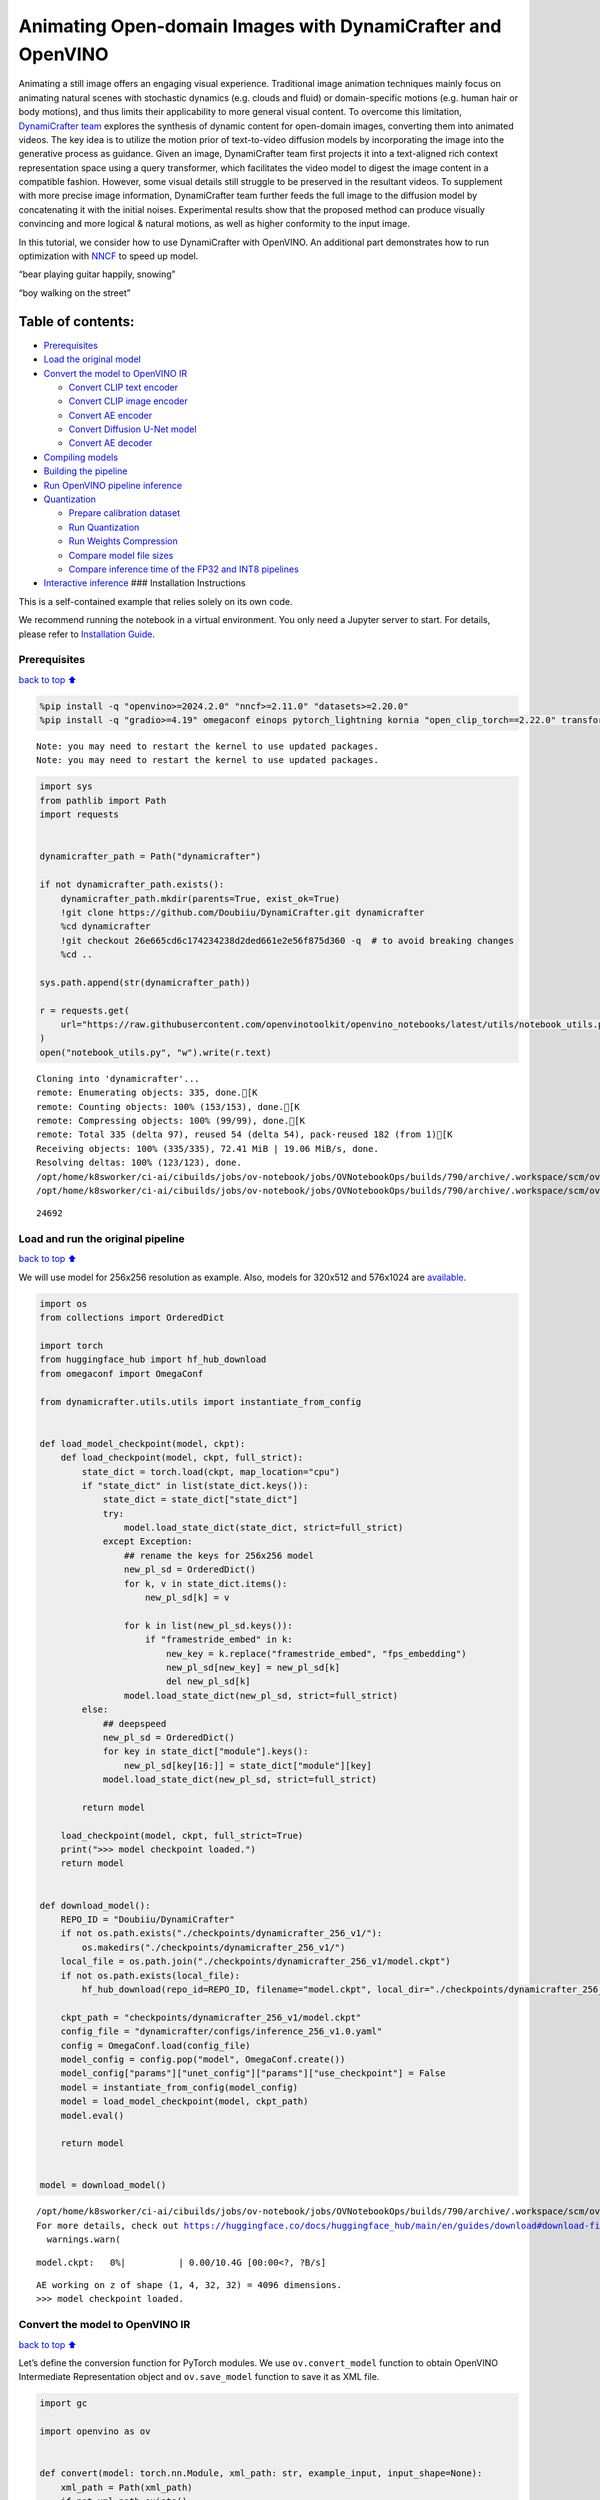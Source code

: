 Animating Open-domain Images with DynamiCrafter and OpenVINO
============================================================

Animating a still image offers an engaging visual experience.
Traditional image animation techniques mainly focus on animating natural
scenes with stochastic dynamics (e.g. clouds and fluid) or
domain-specific motions (e.g. human hair or body motions), and thus
limits their applicability to more general visual content. To overcome
this limitation, `DynamiCrafter
team <https://doubiiu.github.io/projects/DynamiCrafter/>`__ explores the
synthesis of dynamic content for open-domain images, converting them
into animated videos. The key idea is to utilize the motion prior of
text-to-video diffusion models by incorporating the image into the
generative process as guidance. Given an image, DynamiCrafter team first
projects it into a text-aligned rich context representation space using
a query transformer, which facilitates the video model to digest the
image content in a compatible fashion. However, some visual details
still struggle to be preserved in the resultant videos. To supplement
with more precise image information, DynamiCrafter team further feeds
the full image to the diffusion model by concatenating it with the
initial noises. Experimental results show that the proposed method can
produce visually convincing and more logical & natural motions, as well
as higher conformity to the input image.

In this tutorial, we consider how to use DynamiCrafter with OpenVINO. An
additional part demonstrates how to run optimization with
`NNCF <https://github.com/openvinotoolkit/nncf/>`__ to speed up model.

.. raw:: html

   <table class="center">

.. raw:: html

   <tr>

.. raw:: html

   <td colspan="2">

“bear playing guitar happily, snowing”

.. raw:: html

   </td>

.. raw:: html

   <td colspan="2">

“boy walking on the street”

.. raw:: html

   </td>

.. raw:: html

   </tr>

.. raw:: html

   <tr>

.. raw:: html

   <td>

.. raw:: html

   </td>

.. raw:: html

   <td>

.. raw:: html

   </td>

.. raw:: html

   <td>

.. raw:: html

   </td>

.. raw:: html

   <td>

.. raw:: html

   </td>

.. raw:: html

   </tr>

.. raw:: html

   </table >

Table of contents:
^^^^^^^^^^^^^^^^^^

-  `Prerequisites <#Prerequisites>`__
-  `Load the original model <#Load-the-original-model>`__
-  `Convert the model to OpenVINO
   IR <#Convert-the-model-to-OpenVINO-IR>`__

   -  `Convert CLIP text encoder <#Convert-CLIP-text-encoder>`__
   -  `Convert CLIP image encoder <#Convert-CLIP-image-encoder>`__
   -  `Convert AE encoder <#Convert-AE-encoder>`__
   -  `Convert Diffusion U-Net model <#Convert-Diffusion-U-Net-model>`__
   -  `Convert AE decoder <#Convert-AE-decoder>`__

-  `Compiling models <#Compiling-models>`__
-  `Building the pipeline <#Building-the-pipeline>`__
-  `Run OpenVINO pipeline
   inference <#Run-OpenVINO-pipeline-inference>`__
-  `Quantization <#Quantization>`__

   -  `Prepare calibration dataset <#Prepare-calibration-dataset>`__
   -  `Run Quantization <#Run-Quantization>`__
   -  `Run Weights Compression <#Run-Weights-Compression>`__
   -  `Compare model file sizes <#Compare-model-file-sizes>`__
   -  `Compare inference time of the FP32 and INT8
      pipelines <#Compare-inference-time-of-the-FP32-and-INT8-pipelines>`__

-  `Interactive inference <#Interactive-inference>`__ ### Installation
   Instructions

This is a self-contained example that relies solely on its own code.

We recommend running the notebook in a virtual environment. You only
need a Jupyter server to start. For details, please refer to
`Installation
Guide <https://github.com/openvinotoolkit/openvino_notebooks/blob/latest/README.md#-installation-guide>`__.

Prerequisites
-------------

`back to top ⬆️ <#Table-of-contents:>`__

.. code:: ipython3

    %pip install -q "openvino>=2024.2.0" "nncf>=2.11.0" "datasets>=2.20.0"
    %pip install -q "gradio>=4.19" omegaconf einops pytorch_lightning kornia "open_clip_torch==2.22.0" transformers av opencv-python "torch==2.2.2" --extra-index-url https://download.pytorch.org/whl/cpu


.. parsed-literal::

    Note: you may need to restart the kernel to use updated packages.
    Note: you may need to restart the kernel to use updated packages.


.. code:: ipython3

    import sys
    from pathlib import Path
    import requests
    
    
    dynamicrafter_path = Path("dynamicrafter")
    
    if not dynamicrafter_path.exists():
        dynamicrafter_path.mkdir(parents=True, exist_ok=True)
        !git clone https://github.com/Doubiiu/DynamiCrafter.git dynamicrafter
        %cd dynamicrafter
        !git checkout 26e665cd6c174234238d2ded661e2e56f875d360 -q  # to avoid breaking changes
        %cd ..
    
    sys.path.append(str(dynamicrafter_path))
    
    r = requests.get(
        url="https://raw.githubusercontent.com/openvinotoolkit/openvino_notebooks/latest/utils/notebook_utils.py",
    )
    open("notebook_utils.py", "w").write(r.text)


.. parsed-literal::

    Cloning into 'dynamicrafter'...
    remote: Enumerating objects: 335, done.[K
    remote: Counting objects: 100% (153/153), done.[K
    remote: Compressing objects: 100% (99/99), done.[K
    remote: Total 335 (delta 97), reused 54 (delta 54), pack-reused 182 (from 1)[K
    Receiving objects: 100% (335/335), 72.41 MiB | 19.06 MiB/s, done.
    Resolving deltas: 100% (123/123), done.
    /opt/home/k8sworker/ci-ai/cibuilds/jobs/ov-notebook/jobs/OVNotebookOps/builds/790/archive/.workspace/scm/ov-notebook/notebooks/dynamicrafter-animating-images/dynamicrafter
    /opt/home/k8sworker/ci-ai/cibuilds/jobs/ov-notebook/jobs/OVNotebookOps/builds/790/archive/.workspace/scm/ov-notebook/notebooks/dynamicrafter-animating-images




.. parsed-literal::

    24692



Load and run the original pipeline
----------------------------------

`back to top ⬆️ <#Table-of-contents:>`__

We will use model for 256x256 resolution as example. Also, models for
320x512 and 576x1024 are
`available <https://github.com/Doubiiu/DynamiCrafter?tab=readme-ov-file#-models>`__.

.. code:: ipython3

    import os
    from collections import OrderedDict
    
    import torch
    from huggingface_hub import hf_hub_download
    from omegaconf import OmegaConf
    
    from dynamicrafter.utils.utils import instantiate_from_config
    
    
    def load_model_checkpoint(model, ckpt):
        def load_checkpoint(model, ckpt, full_strict):
            state_dict = torch.load(ckpt, map_location="cpu")
            if "state_dict" in list(state_dict.keys()):
                state_dict = state_dict["state_dict"]
                try:
                    model.load_state_dict(state_dict, strict=full_strict)
                except Exception:
                    ## rename the keys for 256x256 model
                    new_pl_sd = OrderedDict()
                    for k, v in state_dict.items():
                        new_pl_sd[k] = v
    
                    for k in list(new_pl_sd.keys()):
                        if "framestride_embed" in k:
                            new_key = k.replace("framestride_embed", "fps_embedding")
                            new_pl_sd[new_key] = new_pl_sd[k]
                            del new_pl_sd[k]
                    model.load_state_dict(new_pl_sd, strict=full_strict)
            else:
                ## deepspeed
                new_pl_sd = OrderedDict()
                for key in state_dict["module"].keys():
                    new_pl_sd[key[16:]] = state_dict["module"][key]
                model.load_state_dict(new_pl_sd, strict=full_strict)
    
            return model
    
        load_checkpoint(model, ckpt, full_strict=True)
        print(">>> model checkpoint loaded.")
        return model
    
    
    def download_model():
        REPO_ID = "Doubiiu/DynamiCrafter"
        if not os.path.exists("./checkpoints/dynamicrafter_256_v1/"):
            os.makedirs("./checkpoints/dynamicrafter_256_v1/")
        local_file = os.path.join("./checkpoints/dynamicrafter_256_v1/model.ckpt")
        if not os.path.exists(local_file):
            hf_hub_download(repo_id=REPO_ID, filename="model.ckpt", local_dir="./checkpoints/dynamicrafter_256_v1/", local_dir_use_symlinks=False)
    
        ckpt_path = "checkpoints/dynamicrafter_256_v1/model.ckpt"
        config_file = "dynamicrafter/configs/inference_256_v1.0.yaml"
        config = OmegaConf.load(config_file)
        model_config = config.pop("model", OmegaConf.create())
        model_config["params"]["unet_config"]["params"]["use_checkpoint"] = False
        model = instantiate_from_config(model_config)
        model = load_model_checkpoint(model, ckpt_path)
        model.eval()
    
        return model
    
    
    model = download_model()


.. parsed-literal::

    /opt/home/k8sworker/ci-ai/cibuilds/jobs/ov-notebook/jobs/OVNotebookOps/builds/790/archive/.workspace/scm/ov-notebook/.venv/lib/python3.8/site-packages/huggingface_hub/file_download.py:1204: UserWarning: `local_dir_use_symlinks` parameter is deprecated and will be ignored. The process to download files to a local folder has been updated and do not rely on symlinks anymore. You only need to pass a destination folder as`local_dir`.
    For more details, check out https://huggingface.co/docs/huggingface_hub/main/en/guides/download#download-files-to-local-folder.
      warnings.warn(



.. parsed-literal::

    model.ckpt:   0%|          | 0.00/10.4G [00:00<?, ?B/s]


.. parsed-literal::

    AE working on z of shape (1, 4, 32, 32) = 4096 dimensions.
    >>> model checkpoint loaded.


Convert the model to OpenVINO IR
--------------------------------

`back to top ⬆️ <#Table-of-contents:>`__

Let’s define the conversion function for PyTorch modules. We use
``ov.convert_model`` function to obtain OpenVINO Intermediate
Representation object and ``ov.save_model`` function to save it as XML
file.

.. code:: ipython3

    import gc
    
    import openvino as ov
    
    
    def convert(model: torch.nn.Module, xml_path: str, example_input, input_shape=None):
        xml_path = Path(xml_path)
        if not xml_path.exists():
            xml_path.parent.mkdir(parents=True, exist_ok=True)
            with torch.no_grad():
                if not input_shape:
                    converted_model = ov.convert_model(model, example_input=example_input)
                else:
                    converted_model = ov.convert_model(model, example_input=example_input, input=input_shape)
            ov.save_model(converted_model, xml_path, compress_to_fp16=False)
    
            # cleanup memory
            torch._C._jit_clear_class_registry()
            torch.jit._recursive.concrete_type_store = torch.jit._recursive.ConcreteTypeStore()
            torch.jit._state._clear_class_state()

Flowchart of DynamiCrafter proposed in `the
paper <https://arxiv.org/abs/2310.12190>`__:

|schema| Description: > During inference, our model can generate
animation clips from noise conditioned on the input still image.

Let’s convert models from the pipeline one by one.

.. |schema| image:: https://github.com/openvinotoolkit/openvino_notebooks/assets/76171391/d1033876-c664-4345-a254-0649edbf1906

Convert CLIP text encoder
~~~~~~~~~~~~~~~~~~~~~~~~~

`back to top ⬆️ <#Table-of-contents:>`__

.. code:: ipython3

    from dynamicrafter.lvdm.modules.encoders.condition import FrozenOpenCLIPEmbedder
    
    MODEL_DIR = Path("models")
    
    COND_STAGE_MODEL_OV_PATH = MODEL_DIR / "cond_stage_model.xml"
    
    
    class FrozenOpenCLIPEmbedderWrapper(FrozenOpenCLIPEmbedder):
        def forward(self, tokens):
            z = self.encode_with_transformer(tokens.to(self.device))
            return z
    
    
    cond_stage_model = FrozenOpenCLIPEmbedderWrapper(device="cpu")
    
    if not COND_STAGE_MODEL_OV_PATH.exists():
        convert(
            cond_stage_model,
            COND_STAGE_MODEL_OV_PATH,
            example_input=torch.ones([1, 77], dtype=torch.long),
        )
    
    del cond_stage_model
    gc.collect();

Convert CLIP image encoder
~~~~~~~~~~~~~~~~~~~~~~~~~~

`back to top ⬆️ <#Table-of-contents:>`__
``FrozenOpenCLIPImageEmbedderV2`` model accepts images of various
resolutions.

.. code:: ipython3

    EMBEDDER_OV_PATH = MODEL_DIR / "embedder_ir.xml"
    
    
    dummy_input = torch.rand([1, 3, 767, 767], dtype=torch.float32)
    
    model.embedder.model.visual.input_patchnorm = None  # fix error: visual model has not  attribute 'input_patchnorm'
    if not EMBEDDER_OV_PATH.exists():
        convert(model.embedder, EMBEDDER_OV_PATH, example_input=dummy_input, input_shape=[1, 3, -1, -1])
    
    
    del model.embedder
    gc.collect();


.. parsed-literal::

    /opt/home/k8sworker/ci-ai/cibuilds/jobs/ov-notebook/jobs/OVNotebookOps/builds/790/archive/.workspace/scm/ov-notebook/.venv/lib/python3.8/site-packages/kornia/utils/image.py:226: TracerWarning: Converting a tensor to a Python boolean might cause the trace to be incorrect. We can't record the data flow of Python values, so this value will be treated as a constant in the future. This means that the trace might not generalize to other inputs!
      if input.numel() == 0:
    /opt/home/k8sworker/ci-ai/cibuilds/jobs/ov-notebook/jobs/OVNotebookOps/builds/790/archive/.workspace/scm/ov-notebook/.venv/lib/python3.8/site-packages/kornia/geometry/transform/affwarp.py:573: TracerWarning: Converting a tensor to a Python boolean might cause the trace to be incorrect. We can't record the data flow of Python values, so this value will be treated as a constant in the future. This means that the trace might not generalize to other inputs!
      if size == input_size:
    /opt/home/k8sworker/ci-ai/cibuilds/jobs/ov-notebook/jobs/OVNotebookOps/builds/790/archive/.workspace/scm/ov-notebook/.venv/lib/python3.8/site-packages/kornia/geometry/transform/affwarp.py:579: TracerWarning: Converting a tensor to a Python boolean might cause the trace to be incorrect. We can't record the data flow of Python values, so this value will be treated as a constant in the future. This means that the trace might not generalize to other inputs!
      antialias = antialias and (max(factors) > 1)
    /opt/home/k8sworker/ci-ai/cibuilds/jobs/ov-notebook/jobs/OVNotebookOps/builds/790/archive/.workspace/scm/ov-notebook/.venv/lib/python3.8/site-packages/kornia/geometry/transform/affwarp.py:581: TracerWarning: Converting a tensor to a Python boolean might cause the trace to be incorrect. We can't record the data flow of Python values, so this value will be treated as a constant in the future. This means that the trace might not generalize to other inputs!
      if antialias:
    /opt/home/k8sworker/ci-ai/cibuilds/jobs/ov-notebook/jobs/OVNotebookOps/builds/790/archive/.workspace/scm/ov-notebook/.venv/lib/python3.8/site-packages/kornia/geometry/transform/affwarp.py:584: TracerWarning: Converting a tensor to a Python boolean might cause the trace to be incorrect. We can't record the data flow of Python values, so this value will be treated as a constant in the future. This means that the trace might not generalize to other inputs!
      sigmas = (max((factors[0] - 1.0) / 2.0, 0.001), max((factors[1] - 1.0) / 2.0, 0.001))
    /opt/home/k8sworker/ci-ai/cibuilds/jobs/ov-notebook/jobs/OVNotebookOps/builds/790/archive/.workspace/scm/ov-notebook/.venv/lib/python3.8/site-packages/kornia/geometry/transform/affwarp.py:589: TracerWarning: Converting a tensor to a Python boolean might cause the trace to be incorrect. We can't record the data flow of Python values, so this value will be treated as a constant in the future. This means that the trace might not generalize to other inputs!
      ks = int(max(2.0 * 2 * sigmas[0], 3)), int(max(2.0 * 2 * sigmas[1], 3))
    /opt/home/k8sworker/ci-ai/cibuilds/jobs/ov-notebook/jobs/OVNotebookOps/builds/790/archive/.workspace/scm/ov-notebook/.venv/lib/python3.8/site-packages/kornia/geometry/transform/affwarp.py:589: TracerWarning: Converting a tensor to a Python integer might cause the trace to be incorrect. We can't record the data flow of Python values, so this value will be treated as a constant in the future. This means that the trace might not generalize to other inputs!
      ks = int(max(2.0 * 2 * sigmas[0], 3)), int(max(2.0 * 2 * sigmas[1], 3))
    /opt/home/k8sworker/ci-ai/cibuilds/jobs/ov-notebook/jobs/OVNotebookOps/builds/790/archive/.workspace/scm/ov-notebook/.venv/lib/python3.8/site-packages/kornia/filters/gaussian.py:55: TracerWarning: torch.tensor results are registered as constants in the trace. You can safely ignore this warning if you use this function to create tensors out of constant variables that would be the same every time you call this function. In any other case, this might cause the trace to be incorrect.
      sigma = tensor([sigma], device=input.device, dtype=input.dtype)
    /opt/home/k8sworker/ci-ai/cibuilds/jobs/ov-notebook/jobs/OVNotebookOps/builds/790/archive/.workspace/scm/ov-notebook/.venv/lib/python3.8/site-packages/kornia/filters/gaussian.py:55: TracerWarning: Converting a tensor to a Python float might cause the trace to be incorrect. We can't record the data flow of Python values, so this value will be treated as a constant in the future. This means that the trace might not generalize to other inputs!
      sigma = tensor([sigma], device=input.device, dtype=input.dtype)
    /opt/home/k8sworker/ci-ai/cibuilds/jobs/ov-notebook/jobs/OVNotebookOps/builds/790/archive/.workspace/scm/ov-notebook/.venv/lib/python3.8/site-packages/kornia/core/check.py:78: TracerWarning: Converting a tensor to a Python boolean might cause the trace to be incorrect. We can't record the data flow of Python values, so this value will be treated as a constant in the future. This means that the trace might not generalize to other inputs!
      if x_shape_to_check[i] != dim:
    /opt/home/k8sworker/ci-ai/cibuilds/jobs/ov-notebook/jobs/OVNotebookOps/builds/790/archive/.workspace/scm/ov-notebook/.venv/lib/python3.8/site-packages/kornia/filters/kernels.py:92: TracerWarning: torch.tensor results are registered as constants in the trace. You can safely ignore this warning if you use this function to create tensors out of constant variables that would be the same every time you call this function. In any other case, this might cause the trace to be incorrect.
      mean = tensor([[mean]], device=sigma.device, dtype=sigma.dtype)
    /opt/home/k8sworker/ci-ai/cibuilds/jobs/ov-notebook/jobs/OVNotebookOps/builds/790/archive/.workspace/scm/ov-notebook/.venv/lib/python3.8/site-packages/kornia/enhance/normalize.py:101: TracerWarning: Converting a tensor to a Python boolean might cause the trace to be incorrect. We can't record the data flow of Python values, so this value will be treated as a constant in the future. This means that the trace might not generalize to other inputs!
      if len(mean.shape) == 0 or mean.shape[0] == 1:
    /opt/home/k8sworker/ci-ai/cibuilds/jobs/ov-notebook/jobs/OVNotebookOps/builds/790/archive/.workspace/scm/ov-notebook/.venv/lib/python3.8/site-packages/kornia/enhance/normalize.py:103: TracerWarning: Converting a tensor to a Python boolean might cause the trace to be incorrect. We can't record the data flow of Python values, so this value will be treated as a constant in the future. This means that the trace might not generalize to other inputs!
      if len(std.shape) == 0 or std.shape[0] == 1:
    /opt/home/k8sworker/ci-ai/cibuilds/jobs/ov-notebook/jobs/OVNotebookOps/builds/790/archive/.workspace/scm/ov-notebook/.venv/lib/python3.8/site-packages/kornia/enhance/normalize.py:107: TracerWarning: Converting a tensor to a Python boolean might cause the trace to be incorrect. We can't record the data flow of Python values, so this value will be treated as a constant in the future. This means that the trace might not generalize to other inputs!
      if mean.shape and mean.shape[0] != 1:
    /opt/home/k8sworker/ci-ai/cibuilds/jobs/ov-notebook/jobs/OVNotebookOps/builds/790/archive/.workspace/scm/ov-notebook/.venv/lib/python3.8/site-packages/kornia/enhance/normalize.py:108: TracerWarning: Converting a tensor to a Python boolean might cause the trace to be incorrect. We can't record the data flow of Python values, so this value will be treated as a constant in the future. This means that the trace might not generalize to other inputs!
      if mean.shape[0] != data.shape[1] and mean.shape[:2] != data.shape[:2]:
    /opt/home/k8sworker/ci-ai/cibuilds/jobs/ov-notebook/jobs/OVNotebookOps/builds/790/archive/.workspace/scm/ov-notebook/.venv/lib/python3.8/site-packages/kornia/enhance/normalize.py:112: TracerWarning: Converting a tensor to a Python boolean might cause the trace to be incorrect. We can't record the data flow of Python values, so this value will be treated as a constant in the future. This means that the trace might not generalize to other inputs!
      if std.shape and std.shape[0] != 1:
    /opt/home/k8sworker/ci-ai/cibuilds/jobs/ov-notebook/jobs/OVNotebookOps/builds/790/archive/.workspace/scm/ov-notebook/.venv/lib/python3.8/site-packages/kornia/enhance/normalize.py:113: TracerWarning: Converting a tensor to a Python boolean might cause the trace to be incorrect. We can't record the data flow of Python values, so this value will be treated as a constant in the future. This means that the trace might not generalize to other inputs!
      if std.shape[0] != data.shape[1] and std.shape[:2] != data.shape[:2]:
    /opt/home/k8sworker/ci-ai/cibuilds/jobs/ov-notebook/jobs/OVNotebookOps/builds/790/archive/.workspace/scm/ov-notebook/.venv/lib/python3.8/site-packages/kornia/enhance/normalize.py:116: TracerWarning: torch.as_tensor results are registered as constants in the trace. You can safely ignore this warning if you use this function to create tensors out of constant variables that would be the same every time you call this function. In any other case, this might cause the trace to be incorrect.
      mean = torch.as_tensor(mean, device=data.device, dtype=data.dtype)
    /opt/home/k8sworker/ci-ai/cibuilds/jobs/ov-notebook/jobs/OVNotebookOps/builds/790/archive/.workspace/scm/ov-notebook/.venv/lib/python3.8/site-packages/kornia/enhance/normalize.py:117: TracerWarning: torch.as_tensor results are registered as constants in the trace. You can safely ignore this warning if you use this function to create tensors out of constant variables that would be the same every time you call this function. In any other case, this might cause the trace to be incorrect.
      std = torch.as_tensor(std, device=data.device, dtype=data.dtype)


Convert AE encoder
~~~~~~~~~~~~~~~~~~

`back to top ⬆️ <#Table-of-contents:>`__

.. code:: ipython3

    ENCODER_FIRST_STAGE_OV_PATH = MODEL_DIR / "encoder_first_stage_ir.xml"
    
    
    dummy_input = torch.rand([1, 3, 256, 256], dtype=torch.float32)
    
    if not ENCODER_FIRST_STAGE_OV_PATH.exists():
        convert(
            model.first_stage_model.encoder,
            ENCODER_FIRST_STAGE_OV_PATH,
            example_input=dummy_input,
        )
    
    del model.first_stage_model.encoder
    gc.collect();


.. parsed-literal::

    /opt/home/k8sworker/ci-ai/cibuilds/jobs/ov-notebook/jobs/OVNotebookOps/builds/790/archive/.workspace/scm/ov-notebook/notebooks/dynamicrafter-animating-images/dynamicrafter/lvdm/modules/networks/ae_modules.py:67: TracerWarning: Converting a tensor to a Python integer might cause the trace to be incorrect. We can't record the data flow of Python values, so this value will be treated as a constant in the future. This means that the trace might not generalize to other inputs!
      w_ = w_ * (int(c)**(-0.5))


Convert Diffusion U-Net model
~~~~~~~~~~~~~~~~~~~~~~~~~~~~~

`back to top ⬆️ <#Table-of-contents:>`__

.. code:: ipython3

    MODEL_OV_PATH = MODEL_DIR / "model_ir.xml"
    
    
    class ModelWrapper(torch.nn.Module):
        def __init__(self, diffusion_model):
            super().__init__()
            self.diffusion_model = diffusion_model
    
        def forward(self, xc, t, context=None, fs=None, temporal_length=None):
            outputs = self.diffusion_model(xc, t, context=context, fs=fs, temporal_length=temporal_length)
            return outputs
    
    
    if not MODEL_OV_PATH.exists():
        convert(
            ModelWrapper(model.model.diffusion_model),
            MODEL_OV_PATH,
            example_input={
                "xc": torch.rand([1, 8, 16, 32, 32], dtype=torch.float32),
                "t": torch.tensor([1]),
                "context": torch.rand([1, 333, 1024], dtype=torch.float32),
                "fs": torch.tensor([3]),
                "temporal_length": torch.tensor([16]),
            },
        )
    
    out_channels = model.model.diffusion_model.out_channels
    del model.model.diffusion_model
    gc.collect();


.. parsed-literal::

    /opt/home/k8sworker/ci-ai/cibuilds/jobs/ov-notebook/jobs/OVNotebookOps/builds/790/archive/.workspace/scm/ov-notebook/notebooks/dynamicrafter-animating-images/dynamicrafter/lvdm/modules/networks/openaimodel3d.py:556: TracerWarning: Converting a tensor to a Python boolean might cause the trace to be incorrect. We can't record the data flow of Python values, so this value will be treated as a constant in the future. This means that the trace might not generalize to other inputs!
      if l_context == 77 + t*16: ## !!! HARD CODE here
    /opt/home/k8sworker/ci-ai/cibuilds/jobs/ov-notebook/jobs/OVNotebookOps/builds/790/archive/.workspace/scm/ov-notebook/notebooks/dynamicrafter-animating-images/dynamicrafter/lvdm/modules/networks/openaimodel3d.py:205: TracerWarning: Converting a tensor to a Python boolean might cause the trace to be incorrect. We can't record the data flow of Python values, so this value will be treated as a constant in the future. This means that the trace might not generalize to other inputs!
      if batch_size:
    /opt/home/k8sworker/ci-ai/cibuilds/jobs/ov-notebook/jobs/OVNotebookOps/builds/790/archive/.workspace/scm/ov-notebook/notebooks/dynamicrafter-animating-images/dynamicrafter/lvdm/modules/networks/openaimodel3d.py:232: TracerWarning: Converting a tensor to a Python boolean might cause the trace to be incorrect. We can't record the data flow of Python values, so this value will be treated as a constant in the future. This means that the trace might not generalize to other inputs!
      if self.use_temporal_conv and batch_size:
    /opt/home/k8sworker/ci-ai/cibuilds/jobs/ov-notebook/jobs/OVNotebookOps/builds/790/archive/.workspace/scm/ov-notebook/notebooks/dynamicrafter-animating-images/dynamicrafter/lvdm/modules/networks/openaimodel3d.py:76: TracerWarning: Converting a tensor to a Python boolean might cause the trace to be incorrect. We can't record the data flow of Python values, so this value will be treated as a constant in the future. This means that the trace might not generalize to other inputs!
      assert x.shape[1] == self.channels
    /opt/home/k8sworker/ci-ai/cibuilds/jobs/ov-notebook/jobs/OVNotebookOps/builds/790/archive/.workspace/scm/ov-notebook/notebooks/dynamicrafter-animating-images/dynamicrafter/lvdm/modules/networks/openaimodel3d.py:99: TracerWarning: Converting a tensor to a Python boolean might cause the trace to be incorrect. We can't record the data flow of Python values, so this value will be treated as a constant in the future. This means that the trace might not generalize to other inputs!
      assert x.shape[1] == self.channels


Convert AE decoder
~~~~~~~~~~~~~~~~~~

`back to top ⬆️ <#Table-of-contents:>`__ ``Decoder`` receives a
``bfloat16`` tensor. numpy doesn’t support this type. To avoid problems
with the conversion lets replace ``decode`` method to convert bfloat16
to float32.

.. code:: ipython3

    import types
    
    
    def decode(self, z, **kwargs):
        z = self.post_quant_conv(z)
        z = z.float()
        dec = self.decoder(z)
        return dec
    
    
    model.first_stage_model.decode = types.MethodType(decode, model.first_stage_model)

.. code:: ipython3

    DECODER_FIRST_STAGE_OV_PATH = MODEL_DIR / "decoder_first_stage_ir.xml"
    
    
    dummy_input = torch.rand([16, 4, 32, 32], dtype=torch.float32)
    
    if not DECODER_FIRST_STAGE_OV_PATH.exists():
        convert(
            model.first_stage_model.decoder,
            DECODER_FIRST_STAGE_OV_PATH,
            example_input=dummy_input,
        )
    
    del model.first_stage_model.decoder
    gc.collect();

Compiling models
----------------

`back to top ⬆️ <#Table-of-contents:>`__

Select device from dropdown list for running inference using OpenVINO.

.. code:: ipython3

    from notebook_utils import device_widget
    
    core = ov.Core()
    device = device_widget()
    
    device




.. parsed-literal::

    Dropdown(description='Device:', index=1, options=('CPU', 'AUTO'), value='AUTO')



.. code:: ipython3

    cond_stage_model = core.read_model(COND_STAGE_MODEL_OV_PATH)
    encoder_first_stage = core.read_model(ENCODER_FIRST_STAGE_OV_PATH)
    embedder = core.read_model(EMBEDDER_OV_PATH)
    model_ov = core.read_model(MODEL_OV_PATH)
    decoder_first_stage = core.read_model(DECODER_FIRST_STAGE_OV_PATH)
    
    compiled_cond_stage_model = core.compile_model(cond_stage_model, device.value)
    compiled_encode_first_stage = core.compile_model(encoder_first_stage, device.value)
    compiled_embedder = core.compile_model(embedder, device.value)
    compiled_model = core.compile_model(model_ov, device.value)
    compiled_decoder_first_stage = core.compile_model(decoder_first_stage, device.value)

Building the pipeline
---------------------

`back to top ⬆️ <#Table-of-contents:>`__

Let’s create callable wrapper classes for compiled models to allow
interaction with original pipelines. Note that all of wrapper classes
return ``torch.Tensor``\ s instead of ``np.array``\ s.

.. code:: ipython3

    from typing import Any
    import open_clip
    
    
    class CondStageModelWrapper(torch.nn.Module):
        def __init__(self, cond_stage_model):
            super().__init__()
            self.cond_stage_model = cond_stage_model
    
        def encode(self, tokens):
            if isinstance(tokens, list):
                tokens = open_clip.tokenize(tokens[0])
            outs = self.cond_stage_model(tokens)[0]
    
            return torch.from_numpy(outs)
    
    
    class EncoderFirstStageModelWrapper(torch.nn.Module):
        def __init__(self, encode_first_stage):
            super().__init__()
            self.encode_first_stage = encode_first_stage
    
        def forward(self, x):
            outs = self.encode_first_stage(x)[0]
    
            return torch.from_numpy(outs)
    
        def __call__(self, *args: Any, **kwargs: Any) -> Any:
            return self.forward(*args, **kwargs)
    
    
    class EmbedderWrapper(torch.nn.Module):
        def __init__(self, embedder):
            super().__init__()
            self.embedder = embedder
    
        def forward(self, x):
            outs = self.embedder(x)[0]
    
            return torch.from_numpy(outs)
    
        def __call__(self, *args: Any, **kwargs: Any) -> Any:
            return self.forward(*args, **kwargs)
    
    
    class CModelWrapper(torch.nn.Module):
        def __init__(self, diffusion_model, out_channels):
            super().__init__()
            self.diffusion_model = diffusion_model
            self.out_channels = out_channels
    
        def forward(self, xc, t, context, fs, temporal_length):
            inputs = {
                "xc": xc,
                "t": t,
                "context": context,
                "fs": fs,
            }
            outs = self.diffusion_model(inputs)[0]
    
            return torch.from_numpy(outs)
    
        def __call__(self, *args: Any, **kwargs: Any) -> Any:
            return self.forward(*args, **kwargs)
    
    
    class DecoderFirstStageModelWrapper(torch.nn.Module):
        def __init__(self, decoder_first_stage):
            super().__init__()
            self.decoder_first_stage = decoder_first_stage
    
        def forward(self, x):
            x.float()
            outs = self.decoder_first_stage(x)[0]
    
            return torch.from_numpy(outs)
    
        def __call__(self, *args: Any, **kwargs: Any) -> Any:
            return self.forward(*args, **kwargs)

And insert wrappers instances in the pipeline:

.. code:: ipython3

    model.cond_stage_model = CondStageModelWrapper(compiled_cond_stage_model)
    model.first_stage_model.encoder = EncoderFirstStageModelWrapper(compiled_encode_first_stage)
    model.embedder = EmbedderWrapper(compiled_embedder)
    model.model.diffusion_model = CModelWrapper(compiled_model, out_channels)
    model.first_stage_model.decoder = DecoderFirstStageModelWrapper(compiled_decoder_first_stage)

Run OpenVINO pipeline inference
-------------------------------

`back to top ⬆️ <#Table-of-contents:>`__

.. code:: ipython3

    from einops import repeat, rearrange
    import torchvision.transforms as transforms
    
    
    transform = transforms.Compose(
        [
            transforms.Resize(min((256, 256))),
            transforms.CenterCrop((256, 256)),
        ]
    )
    
    
    def get_latent_z(model, videos):
        b, c, t, h, w = videos.shape
        x = rearrange(videos, "b c t h w -> (b t) c h w")
        z = model.encode_first_stage(x)
        z = rearrange(z, "(b t) c h w -> b c t h w", b=b, t=t)
        return z
    
    
    def process_input(model, prompt, image, transform=transform, fs=3):
        text_emb = model.get_learned_conditioning([prompt])
    
        # img cond
        img_tensor = torch.from_numpy(image).permute(2, 0, 1).float().to(model.device)
        img_tensor = (img_tensor / 255.0 - 0.5) * 2
    
        image_tensor_resized = transform(img_tensor)  # 3,h,w
        videos = image_tensor_resized.unsqueeze(0)  # bchw
    
        z = get_latent_z(model, videos.unsqueeze(2))  # bc,1,hw
        frames = model.temporal_length
        img_tensor_repeat = repeat(z, "b c t h w -> b c (repeat t) h w", repeat=frames)
    
        cond_images = model.embedder(img_tensor.unsqueeze(0))  # blc
        img_emb = model.image_proj_model(cond_images)
        imtext_cond = torch.cat([text_emb, img_emb], dim=1)
    
        fs = torch.tensor([fs], dtype=torch.long, device=model.device)
        cond = {"c_crossattn": [imtext_cond], "fs": fs, "c_concat": [img_tensor_repeat]}
        return cond

.. code:: ipython3

    import time
    from PIL import Image
    import numpy as np
    from lvdm.models.samplers.ddim import DDIMSampler
    from pytorch_lightning import seed_everything
    import torchvision
    
    
    def register_buffer(self, name, attr):
        if isinstance(attr, torch.Tensor):
            if attr.device != torch.device("cpu"):
                attr = attr.to(torch.device("cpu"))
        setattr(self, name, attr)
    
    
    def batch_ddim_sampling(model, cond, noise_shape, n_samples=1, ddim_steps=50, ddim_eta=1.0, cfg_scale=1.0, temporal_cfg_scale=None, **kwargs):
        ddim_sampler = DDIMSampler(model)
        uncond_type = model.uncond_type
        batch_size = noise_shape[0]
        fs = cond["fs"]
        del cond["fs"]
        if noise_shape[-1] == 32:
            timestep_spacing = "uniform"
            guidance_rescale = 0.0
        else:
            timestep_spacing = "uniform_trailing"
            guidance_rescale = 0.7
        # construct unconditional guidance
        if cfg_scale != 1.0:
            if uncond_type == "empty_seq":
                prompts = batch_size * [""]
                # prompts = N * T * [""]  ## if is_imgbatch=True
                uc_emb = model.get_learned_conditioning(prompts)
            elif uncond_type == "zero_embed":
                c_emb = cond["c_crossattn"][0] if isinstance(cond, dict) else cond
                uc_emb = torch.zeros_like(c_emb)
    
            # process image embedding token
            if hasattr(model, "embedder"):
                uc_img = torch.zeros(noise_shape[0], 3, 224, 224).to(model.device)
                ## img: b c h w >> b l c
                uc_img = model.embedder(uc_img)
                uc_img = model.image_proj_model(uc_img)
                uc_emb = torch.cat([uc_emb, uc_img], dim=1)
    
            if isinstance(cond, dict):
                uc = {key: cond[key] for key in cond.keys()}
                uc.update({"c_crossattn": [uc_emb]})
            else:
                uc = uc_emb
        else:
            uc = None
    
        x_T = None
        batch_variants = []
    
        for _ in range(n_samples):
            if ddim_sampler is not None:
                kwargs.update({"clean_cond": True})
                samples, _ = ddim_sampler.sample(
                    S=ddim_steps,
                    conditioning=cond,
                    batch_size=noise_shape[0],
                    shape=noise_shape[1:],
                    verbose=False,
                    unconditional_guidance_scale=cfg_scale,
                    unconditional_conditioning=uc,
                    eta=ddim_eta,
                    temporal_length=noise_shape[2],
                    conditional_guidance_scale_temporal=temporal_cfg_scale,
                    x_T=x_T,
                    fs=fs,
                    timestep_spacing=timestep_spacing,
                    guidance_rescale=guidance_rescale,
                    **kwargs,
                )
            # reconstruct from latent to pixel space
            batch_images = model.decode_first_stage(samples)
            batch_variants.append(batch_images)
        # batch, <samples>, c, t, h, w
        batch_variants = torch.stack(batch_variants, dim=1)
        return batch_variants
    
    
    # monkey patching to replace the original method 'register_buffer' that uses CUDA
    DDIMSampler.register_buffer = types.MethodType(register_buffer, DDIMSampler)
    
    
    def save_videos(batch_tensors, savedir, filenames, fps=10):
        # b,samples,c,t,h,w
        n_samples = batch_tensors.shape[1]
        for idx, vid_tensor in enumerate(batch_tensors):
            video = vid_tensor.detach().cpu()
            video = torch.clamp(video.float(), -1.0, 1.0)
            video = video.permute(2, 0, 1, 3, 4)  # t,n,c,h,w
            frame_grids = [torchvision.utils.make_grid(framesheet, nrow=int(n_samples)) for framesheet in video]  # [3, 1*h, n*w]
            grid = torch.stack(frame_grids, dim=0)  # stack in temporal dim [t, 3, n*h, w]
            grid = (grid + 1.0) / 2.0
            grid = (grid * 255).to(torch.uint8).permute(0, 2, 3, 1)
            savepath = os.path.join(savedir, f"{filenames[idx]}.mp4")
            torchvision.io.write_video(savepath, grid, fps=fps, video_codec="h264", options={"crf": "10"})
    
    
    def get_image(image, prompt, steps=5, cfg_scale=7.5, eta=1.0, fs=3, seed=123, model=model, result_dir="results"):
        if not os.path.exists(result_dir):
            os.mkdir(result_dir)
    
        seed_everything(seed)
    
        # torch.cuda.empty_cache()
        print("start:", prompt, time.strftime("%Y-%m-%d %H:%M:%S", time.localtime(time.time())))
        start = time.time()
        if steps > 60:
            steps = 60
        model = model.cpu()
        batch_size = 1
        channels = model.model.diffusion_model.out_channels
        frames = model.temporal_length
        h, w = 256 // 8, 256 // 8
        noise_shape = [batch_size, channels, frames, h, w]
    
        # text cond
        with torch.no_grad(), torch.cpu.amp.autocast():
            cond = process_input(model, prompt, image, transform, fs=3)
    
            ## inference
            batch_samples = batch_ddim_sampling(model, cond, noise_shape, n_samples=1, ddim_steps=steps, ddim_eta=eta, cfg_scale=cfg_scale)
            ## b,samples,c,t,h,w
            prompt_str = prompt.replace("/", "_slash_") if "/" in prompt else prompt
            prompt_str = prompt_str.replace(" ", "_") if " " in prompt else prompt_str
            prompt_str = prompt_str[:40]
            if len(prompt_str) == 0:
                prompt_str = "empty_prompt"
    
        save_videos(batch_samples, result_dir, filenames=[prompt_str], fps=8)
        print(f"Saved in {prompt_str}.mp4. Time used: {(time.time() - start):.2f} seconds")
    
        return os.path.join(result_dir, f"{prompt_str}.mp4")

.. code:: ipython3

    image_path = "dynamicrafter/prompts/256/art.png"
    prompt = "man fishing in a boat at sunset"
    seed = 234
    image = Image.open(image_path)
    image = np.asarray(image)
    result_dir = "results"
    video_path = get_image(image, prompt, steps=20, seed=seed, model=model, result_dir=result_dir)


.. parsed-literal::

    Seed set to 234
    /tmp/ipykernel_79693/2451984876.py:25: UserWarning: The given NumPy array is not writable, and PyTorch does not support non-writable tensors. This means writing to this tensor will result in undefined behavior. You may want to copy the array to protect its data or make it writable before converting it to a tensor. This type of warning will be suppressed for the rest of this program. (Triggered internally at ../torch/csrc/utils/tensor_numpy.cpp:206.)
      img_tensor = torch.from_numpy(image).permute(2, 0, 1).float().to(model.device)


.. parsed-literal::

    start: man fishing in a boat at sunset 2024-10-08 00:11:25
    Saved in man_fishing_in_a_boat_at_sunset.mp4. Time used: 194.23 seconds


.. code:: ipython3

    from IPython.display import HTML
    
    HTML(
        f"""
        <video alt="video" controls>
            <source src="{video_path}" type="video/mp4">
        </video>
    """
    )




.. raw:: html

    
    <video alt="video" controls>
        <source src="results/man_fishing_in_a_boat_at_sunset.mp4" type="video/mp4">
    </video>




Quantization
------------

`back to top ⬆️ <#Table-of-contents:>`__

`NNCF <https://github.com/openvinotoolkit/nncf/>`__ enables
post-training quantization by adding quantization layers into model
graph and then using a subset of the training dataset to initialize the
parameters of these additional quantization layers. Quantized operations
are executed in ``INT8`` instead of ``FP32``/``FP16`` making model
inference faster.

According to ``DynamiCrafter`` structure, denoising UNet model is used
in the cycle repeating inference on each diffusion step, while other
parts of pipeline take part only once. Now we will show you how to
optimize pipeline using
`NNCF <https://github.com/openvinotoolkit/nncf/>`__ to reduce memory and
computation cost.

Please select below whether you would like to run quantization to
improve model inference speed.

   **NOTE**: Quantization is time and memory consuming operation.
   Running quantization code below may take some time.

.. code:: ipython3

    from notebook_utils import quantization_widget
    
    to_quantize = quantization_widget()
    
    to_quantize




.. parsed-literal::

    Checkbox(value=True, description='Quantization')



Let’s load ``skip magic`` extension to skip quantization if
``to_quantize`` is not selected

.. code:: ipython3

    # Fetch `skip_kernel_extension` module
    import requests
    
    r = requests.get(
        url="https://raw.githubusercontent.com/openvinotoolkit/openvino_notebooks/latest/utils/skip_kernel_extension.py",
    )
    open("skip_kernel_extension.py", "w").write(r.text)
    
    int8_model = None
    MODEL_INT8_OV_PATH = MODEL_DIR / "model_ir_int8.xml"
    COND_STAGE_MODEL_INT8_OV_PATH = MODEL_DIR / "cond_stage_model_int8.xml"
    DECODER_FIRST_STAGE_INT8_OV_PATH = MODEL_DIR / "decoder_first_stage_ir_int8.xml"
    ENCODER_FIRST_STAGE_INT8_OV_PATH = MODEL_DIR / "encoder_first_stage_ir_int8.xml"
    EMBEDDER_INT8_OV_PATH = MODEL_DIR / "embedder_ir_int8.xml"
    
    %load_ext skip_kernel_extension

Prepare calibration dataset
~~~~~~~~~~~~~~~~~~~~~~~~~~~

`back to top ⬆️ <#Table-of-contents:>`__

We use a portion of
```jovianzm/Pexels-400k`` <https://huggingface.co/datasets/jovianzm/Pexels-400k>`__
dataset from Hugging Face as calibration data.

.. code:: ipython3

    from io import BytesIO
    
    
    def download_image(url):
        try:
            response = requests.get(url)
            response.raise_for_status()
            img = Image.open(BytesIO(response.content))
            # Convert the image to a NumPy array
            img_array = np.array(img)
            return img_array
        except Exception as err:
            print(f"Error occurred: {err}")
            return None

To collect intermediate model inputs for calibration we should customize
``CompiledModel``.

.. code:: ipython3

    %%skip not $to_quantize.value
    
    import datasets
    from tqdm.notebook import tqdm
    import pickle
    
    
    class CompiledModelDecorator(ov.CompiledModel):
        def __init__(self, compiled_model, keep_prob, data_cache = None):
            super().__init__(compiled_model)
            self.data_cache = data_cache if data_cache else []
            self.keep_prob = np.clip(keep_prob, 0, 1)
    
        def __call__(self, *args, **kwargs):
            if np.random.rand() <= self.keep_prob:
                self.data_cache.append(*args)
            return super().__call__(*args, **kwargs)
    
    def collect_calibration_data(model, subset_size):
        calibration_dataset_filepath = Path("calibration_data")/f"{subset_size}.pkl"
        calibration_dataset_filepath.parent.mkdir(exist_ok=True, parents=True)
        if not calibration_dataset_filepath.exists():
            original_diffusion_model = model.model.diffusion_model.diffusion_model
            modified_model = CompiledModelDecorator(original_diffusion_model, keep_prob=1)
            model.model.diffusion_model = CModelWrapper(modified_model, model.model.diffusion_model.out_channels)
        
            dataset = datasets.load_dataset("google-research-datasets/conceptual_captions", trust_remote_code=True, split="train", streaming=True).shuffle(seed=42).take(subset_size)
        
            pbar = tqdm(total=subset_size)
            channels = model.model.diffusion_model.out_channels
            frames = model.temporal_length
            h, w = 256 // 8, 256 // 8
            noise_shape = [1, channels, frames, h, w]
            for batch in dataset:
                prompt = batch["caption"]
                image_path = batch["image_url"]
                image = download_image(image_path)
                if image is None:
                    continue
        
                cond = process_input(model, prompt, image)
                batch_ddim_sampling(model, cond, noise_shape, n_samples=1, ddim_steps=20, ddim_eta=1.0, cfg_scale=7.5)
        
                collected_subset_size = len(model.model.diffusion_model.diffusion_model.data_cache)
                if collected_subset_size >= subset_size:
                    pbar.update(subset_size - pbar.n)
                    break
                pbar.update(collected_subset_size - pbar.n)
        
            calibration_dataset = model.model.diffusion_model.diffusion_model.data_cache[:subset_size]
            model.model.diffusion_model.diffusion_model = original_diffusion_model
            with open(calibration_dataset_filepath, 'wb') as f:
                pickle.dump(calibration_dataset, f)
        with open(calibration_dataset_filepath, 'rb') as f:
            calibration_dataset = pickle.load(f)
        return calibration_dataset

.. code:: ipython3

    %%skip not $to_quantize.value
    
    
    if not MODEL_INT8_OV_PATH.exists():
        subset_size = 300
        calibration_data = collect_calibration_data(model, subset_size=subset_size)



.. parsed-literal::

      0%|          | 0/300 [00:00<?, ?it/s]


.. parsed-literal::

    Error occurred: 403 Client Error: Forbidden for url: http://1.bp.blogspot.com/-c2pSbigvVm8/T9JqOXKIrsI/AAAAAAAACWs/ASXRA3Mbd0A/s1600/upsidedownnile.jpg
    Error occurred: 400 Client Error: Bad Request for url: https://media.gettyimages.com/photos/singer-benjamin-booker-appears-onstage-during-the-rachael-ray-sxsw-picture-id655166184?s=612x612
    Error occurred: 400 Client Error: Bad Request for url: http://i2.wp.com/www.monsoonbreeze123.com/wp-content/uploads/2016/04/edited-5.jpg?resize=781%2C512
    Error occurred: 403 Client Error: Forbidden for url: http://i.dailymail.co.uk/i/pix/2017/07/26/16/42B41FE900000578-4732576-It_seems_that_Emma_and_her_cat_have_an_extremely_close_bond_one_-a-50_1501083105178.jpg
    Error occurred: HTTPSConnectionPool(host='thewondrous.com', port=443): Max retries exceeded with url: /wp-content/uploads/2013/04/Egg-on-the-Head-of-Jack-Dog-600x799.jpg (Caused by SSLError(SSLCertVerificationError(1, '[SSL: CERTIFICATE_VERIFY_FAILED] certificate verify failed: self signed certificate in certificate chain (_ssl.c:1131)')))
    Error occurred: HTTPSConnectionPool(host='captainsmanorinn.com', port=443): Max retries exceeded with url: /wp-content/uploads/2014/02/Museum-on-the-greengardenweb-5.jpg (Caused by SSLError(SSLCertVerificationError(1, '[SSL: CERTIFICATE_VERIFY_FAILED] certificate verify failed: self signed certificate in certificate chain (_ssl.c:1131)')))
    Error occurred: 400 Client Error: Bad Request for url: https://media.gettyimages.com/photos/drew-henson-of-the-michigan-wolverines-looks-to-pass-in-a-game-on-picture-id111493145?s=612x612
    Error occurred: 403 Client Error: Forbidden for url: http://www.bostonherald.com/sites/default/files/styles/featured_big/public/media/ap/2017/11/25/3cca13b05ad041ba8681174958cba941.jpg?itok=t31VhFHJ
    Error occurred: HTTPSConnectionPool(host='i.pinimg.com', port=443): Max retries exceeded with url: /736x/b6/79/e8/b679e809c4a2995777852c9d77f93e6e--royal-wedding-cakes-royal-weddings.jpg (Caused by SSLError(SSLCertVerificationError(1, '[SSL: CERTIFICATE_VERIFY_FAILED] certificate verify failed: self signed certificate in certificate chain (_ssl.c:1131)')))


Run Quantization
~~~~~~~~~~~~~~~~

`back to top ⬆️ <#Table-of-contents:>`__

Quantization of the first and last ``Convolution`` layers impacts the
generation results. We recommend using ``IgnoredScope`` to keep accuracy
sensitive layers in FP16 precision. ``FastBiasCorrection`` algorithm is
disabled due to minimal accuracy improvement in SD models and increased
quantization time.

.. code:: ipython3

    %%skip not $to_quantize.value
    
    import nncf
    
    
    if MODEL_INT8_OV_PATH.exists():
        print("Model already quantized")
    else:
        ov_model_ir = core.read_model(MODEL_OV_PATH)
        quantized_model = nncf.quantize(
            model=ov_model_ir,
            subset_size=subset_size,
            calibration_dataset=nncf.Dataset(calibration_data),
            model_type=nncf.ModelType.TRANSFORMER,
            ignored_scope=nncf.IgnoredScope(names=[
                "__module.diffusion_model.input_blocks.0.0/aten::_convolution/Convolution",
                "__module.diffusion_model.out.2/aten::_convolution/Convolution",
            ]),
            advanced_parameters=nncf.AdvancedQuantizationParameters(disable_bias_correction=True)
        )
        ov.save_model(quantized_model, MODEL_INT8_OV_PATH)


.. parsed-literal::

    INFO:nncf:NNCF initialized successfully. Supported frameworks detected: torch, tensorflow, onnx, openvino


.. parsed-literal::

    2024-10-08 00:40:44.424263: I tensorflow/core/util/port.cc:110] oneDNN custom operations are on. You may see slightly different numerical results due to floating-point round-off errors from different computation orders. To turn them off, set the environment variable `TF_ENABLE_ONEDNN_OPTS=0`.
    2024-10-08 00:40:44.462873: I tensorflow/core/platform/cpu_feature_guard.cc:182] This TensorFlow binary is optimized to use available CPU instructions in performance-critical operations.
    To enable the following instructions: AVX2 AVX512F AVX512_VNNI FMA, in other operations, rebuild TensorFlow with the appropriate compiler flags.
    2024-10-08 00:40:45.077046: W tensorflow/compiler/tf2tensorrt/utils/py_utils.cc:38] TF-TRT Warning: Could not find TensorRT



.. parsed-literal::

    Output()


Run Weights Compression
~~~~~~~~~~~~~~~~~~~~~~~

`back to top ⬆️ <#Table-of-contents:>`__

Quantizing of the remaining components of the pipeline does not
significantly improve inference performance but can lead to a
substantial degradation of accuracy. The weight compression will be
applied to footprint reduction.

.. code:: ipython3

    %%skip not $to_quantize.value
    
    def compress_model_weights(fp_model_path, int8_model_path):
        if not int8_model_path.exists():
            model = core.read_model(fp_model_path)
            compressed_model = nncf.compress_weights(model)
            ov.save_model(compressed_model, int8_model_path)
    
    
    compress_model_weights(COND_STAGE_MODEL_OV_PATH, COND_STAGE_MODEL_INT8_OV_PATH)
    compress_model_weights(DECODER_FIRST_STAGE_OV_PATH, DECODER_FIRST_STAGE_INT8_OV_PATH)
    compress_model_weights(ENCODER_FIRST_STAGE_OV_PATH, ENCODER_FIRST_STAGE_INT8_OV_PATH)
    compress_model_weights(EMBEDDER_OV_PATH, EMBEDDER_INT8_OV_PATH)


.. parsed-literal::

    INFO:nncf:Statistics of the bitwidth distribution:
    ┍━━━━━━━━━━━━━━━━┯━━━━━━━━━━━━━━━━━━━━━━━━━━━━━┯━━━━━━━━━━━━━━━━━━━━━━━━━━━━━━━━━━━━━━━━┑
    │   Num bits (N) │ % all parameters (layers)   │ % ratio-defining parameters (layers)   │
    ┝━━━━━━━━━━━━━━━━┿━━━━━━━━━━━━━━━━━━━━━━━━━━━━━┿━━━━━━━━━━━━━━━━━━━━━━━━━━━━━━━━━━━━━━━━┥
    │              8 │ 100% (97 / 97)              │ 100% (97 / 97)                         │
    ┕━━━━━━━━━━━━━━━━┷━━━━━━━━━━━━━━━━━━━━━━━━━━━━━┷━━━━━━━━━━━━━━━━━━━━━━━━━━━━━━━━━━━━━━━━┙



.. parsed-literal::

    Output()



.. raw:: html

    <pre style="white-space:pre;overflow-x:auto;line-height:normal;font-family:Menlo,'DejaVu Sans Mono',consolas,'Courier New',monospace"></pre>



.. parsed-literal::

    INFO:nncf:Statistics of the bitwidth distribution:
    ┍━━━━━━━━━━━━━━━━┯━━━━━━━━━━━━━━━━━━━━━━━━━━━━━┯━━━━━━━━━━━━━━━━━━━━━━━━━━━━━━━━━━━━━━━━┑
    │   Num bits (N) │ % all parameters (layers)   │ % ratio-defining parameters (layers)   │
    ┝━━━━━━━━━━━━━━━━┿━━━━━━━━━━━━━━━━━━━━━━━━━━━━━┿━━━━━━━━━━━━━━━━━━━━━━━━━━━━━━━━━━━━━━━━┥
    │              8 │ 100% (39 / 39)              │ 100% (39 / 39)                         │
    ┕━━━━━━━━━━━━━━━━┷━━━━━━━━━━━━━━━━━━━━━━━━━━━━━┷━━━━━━━━━━━━━━━━━━━━━━━━━━━━━━━━━━━━━━━━┙



.. parsed-literal::

    Output()



.. raw:: html

    <pre style="white-space:pre;overflow-x:auto;line-height:normal;font-family:Menlo,'DejaVu Sans Mono',consolas,'Courier New',monospace"></pre>



.. parsed-literal::

    INFO:nncf:Statistics of the bitwidth distribution:
    ┍━━━━━━━━━━━━━━━━┯━━━━━━━━━━━━━━━━━━━━━━━━━━━━━┯━━━━━━━━━━━━━━━━━━━━━━━━━━━━━━━━━━━━━━━━┑
    │   Num bits (N) │ % all parameters (layers)   │ % ratio-defining parameters (layers)   │
    ┝━━━━━━━━━━━━━━━━┿━━━━━━━━━━━━━━━━━━━━━━━━━━━━━┿━━━━━━━━━━━━━━━━━━━━━━━━━━━━━━━━━━━━━━━━┥
    │              8 │ 100% (31 / 31)              │ 100% (31 / 31)                         │
    ┕━━━━━━━━━━━━━━━━┷━━━━━━━━━━━━━━━━━━━━━━━━━━━━━┷━━━━━━━━━━━━━━━━━━━━━━━━━━━━━━━━━━━━━━━━┙



.. parsed-literal::

    Output()



.. raw:: html

    <pre style="white-space:pre;overflow-x:auto;line-height:normal;font-family:Menlo,'DejaVu Sans Mono',consolas,'Courier New',monospace"></pre>



.. parsed-literal::

    INFO:nncf:Statistics of the bitwidth distribution:
    ┍━━━━━━━━━━━━━━━━┯━━━━━━━━━━━━━━━━━━━━━━━━━━━━━┯━━━━━━━━━━━━━━━━━━━━━━━━━━━━━━━━━━━━━━━━┑
    │   Num bits (N) │ % all parameters (layers)   │ % ratio-defining parameters (layers)   │
    ┝━━━━━━━━━━━━━━━━┿━━━━━━━━━━━━━━━━━━━━━━━━━━━━━┿━━━━━━━━━━━━━━━━━━━━━━━━━━━━━━━━━━━━━━━━┥
    │              8 │ 100% (129 / 129)            │ 100% (129 / 129)                       │
    ┕━━━━━━━━━━━━━━━━┷━━━━━━━━━━━━━━━━━━━━━━━━━━━━━┷━━━━━━━━━━━━━━━━━━━━━━━━━━━━━━━━━━━━━━━━┙



.. parsed-literal::

    Output()



.. raw:: html

    <pre style="white-space:pre;overflow-x:auto;line-height:normal;font-family:Menlo,'DejaVu Sans Mono',consolas,'Courier New',monospace"></pre>



Let’s run the optimized pipeline

.. code:: ipython3

    %%skip not $to_quantize.value
    
    compiled_cond_stage_model = core.compile_model(core.read_model(COND_STAGE_MODEL_INT8_OV_PATH), device.value)
    compiled_encode_first_stage = core.compile_model(core.read_model(ENCODER_FIRST_STAGE_INT8_OV_PATH), device.value)
    compiled_embedder = core.compile_model(core.read_model(EMBEDDER_INT8_OV_PATH), device.value)
    compiled_model = core.compile_model(core.read_model(MODEL_INT8_OV_PATH), device.value)
    compiled_decoder_first_stage = core.compile_model(core.read_model(DECODER_FIRST_STAGE_INT8_OV_PATH), device.value)

.. code:: ipython3

    %%skip not $to_quantize.value
    
    int8_model = download_model()
    int8_model.first_stage_model.decode = types.MethodType(decode, int8_model.first_stage_model)
    int8_model.embedder.model.visual.input_patchnorm = None  # fix error: visual model has not  attribute 'input_patchnorm'
    
    int8_model.cond_stage_model = CondStageModelWrapper(compiled_cond_stage_model)
    int8_model.first_stage_model.encoder = EncoderFirstStageModelWrapper(compiled_encode_first_stage)
    int8_model.embedder = EmbedderWrapper(compiled_embedder)
    int8_model.model.diffusion_model = CModelWrapper(compiled_model, out_channels)
    int8_model.first_stage_model.decoder = DecoderFirstStageModelWrapper(compiled_decoder_first_stage)


.. parsed-literal::

    AE working on z of shape (1, 4, 32, 32) = 4096 dimensions.
    >>> model checkpoint loaded.


.. code:: ipython3

    %%skip not $to_quantize.value
    
    image_path = "dynamicrafter/prompts/256/art.png"
    prompt = "man fishing in a boat at sunset"
    seed = 234
    image = Image.open(image_path)
    image = np.asarray(image)
    
    result_dir = "results_int8"
    video_path = get_image(image, prompt, steps=20, seed=seed, model=int8_model, result_dir=result_dir)


.. parsed-literal::

    Seed set to 234


.. parsed-literal::

    start: man fishing in a boat at sunset 2024-10-08 01:40:46
    Saved in man_fishing_in_a_boat_at_sunset.mp4. Time used: 98.42 seconds


.. code:: ipython3

    %%skip not $to_quantize.value
    
    from IPython.display import display, HTML
    
    display(HTML(f"""
        <video alt="video" controls>
            <source src={video_path} type="video/mp4">
        </video>
    """))



.. raw:: html

    
    <video alt="video" controls>
        <source src=results_int8/man_fishing_in_a_boat_at_sunset.mp4 type="video/mp4">
    </video>



Compare model file sizes
~~~~~~~~~~~~~~~~~~~~~~~~

`back to top ⬆️ <#Table-of-contents:>`__

.. code:: ipython3

    %%skip not $to_quantize.value
    
    fp32_model_paths = [COND_STAGE_MODEL_OV_PATH, DECODER_FIRST_STAGE_OV_PATH, ENCODER_FIRST_STAGE_OV_PATH, EMBEDDER_OV_PATH, MODEL_OV_PATH]
    int8_model_paths = [COND_STAGE_MODEL_INT8_OV_PATH, DECODER_FIRST_STAGE_INT8_OV_PATH, ENCODER_FIRST_STAGE_INT8_OV_PATH, EMBEDDER_INT8_OV_PATH, MODEL_INT8_OV_PATH]
    
    for fp16_path, int8_path in zip(fp32_model_paths, int8_model_paths):
        fp32_ir_model_size = fp16_path.with_suffix(".bin").stat().st_size
        int8_model_size = int8_path.with_suffix(".bin").stat().st_size
        print(f"{fp16_path.stem} compression rate: {fp32_ir_model_size / int8_model_size:.3f}")


.. parsed-literal::

    cond_stage_model compression rate: 3.977
    decoder_first_stage_ir compression rate: 3.987
    encoder_first_stage_ir compression rate: 3.986
    embedder_ir compression rate: 3.977
    model_ir compression rate: 3.981


Compare inference time of the FP32 and INT8 models
~~~~~~~~~~~~~~~~~~~~~~~~~~~~~~~~~~~~~~~~~~~~~~~~~~

`back to top ⬆️ <#Table-of-contents:>`__

To measure the inference performance of the ``FP32`` and ``INT8``
models, we use median inference time on calibration subset.

   **NOTE**: For the most accurate performance estimation, it is
   recommended to run ``benchmark_app`` in a terminal/command prompt
   after closing other applications.

.. code:: ipython3

    %%skip not $to_quantize.value
    
    import time
    
    
    def calculate_inference_time(model, validation_size=3):
        calibration_dataset = datasets.load_dataset("jovianzm/Pexels-400k", split="train", streaming=True).take(validation_size)
        inference_time = []
        channels = model.model.diffusion_model.out_channels
        frames = model.temporal_length
        h, w = 256 // 8, 256 // 8
        noise_shape = [1, channels, frames, h, w]
        for batch in calibration_dataset:
            prompt = batch["title"]
            image_path = batch["thumbnail"]
            image = download_image(image_path)
            cond = process_input(model, prompt, image, transform, fs=3)
    
            start = time.perf_counter()
            _ = batch_ddim_sampling(model, cond, noise_shape, n_samples=1, ddim_steps=20, ddim_eta=1.0, cfg_scale=7.5)
            end = time.perf_counter()
            delta = end - start
            inference_time.append(delta)
        return np.median(inference_time)

.. code:: ipython3

    %%skip not $to_quantize.value
    
    fp_latency = calculate_inference_time(model)
    print(f"FP32 latency: {fp_latency:.3f}")
    int8_latency = calculate_inference_time(int8_model)
    print(f"INT8 latency: {int8_latency:.3f}")
    print(f"Performance speed up: {fp_latency / int8_latency:.3f}")


.. parsed-literal::

    FP32 latency: 193.245
    INT8 latency: 97.168
    Performance speed up: 1.989


Interactive inference
---------------------

`back to top ⬆️ <#Table-of-contents:>`__

Please select below whether you would like to use the quantized models
to launch the interactive demo.

.. code:: ipython3

    from ipywidgets import widgets
    
    quantized_models_present = int8_model is not None
    
    use_quantized_models = widgets.Checkbox(
        value=quantized_models_present,
        description="Use quantized models",
        disabled=not quantized_models_present,
    )
    
    use_quantized_models




.. parsed-literal::

    Checkbox(value=True, description='Use quantized models')



.. code:: ipython3

    from functools import partial
    
    demo_model = int8_model if use_quantized_models.value else model
    get_image_fn = partial(get_image, model=demo_model)
    
    if not Path("gradio_helper.py").exists():
        r = requests.get(
            url="https://raw.githubusercontent.com/openvinotoolkit/openvino_notebooks/latest/notebooks/dynamicrafter-animating-images/gradio_helper.py"
        )
        open("gradio_helper.py", "w").write(r.text)
    
    from gradio_helper import make_demo
    
    demo = make_demo(fn=get_image_fn)
    
    try:
        demo.queue().launch(debug=False)
    except Exception:
        demo.queue().launch(debug=False, share=True)
    # if you are launching remotely, specify server_name and server_port
    # demo.launch(server_name='your server name', server_port='server port in int')
    # Read more in the docs: https://gradio.app/docs/


.. parsed-literal::

    Running on local URL:  http://127.0.0.1:7860
    
    To create a public link, set `share=True` in `launch()`.



.. raw:: html

    <div><iframe src="http://127.0.0.1:7860/" width="100%" height="500" allow="autoplay; camera; microphone; clipboard-read; clipboard-write;" frameborder="0" allowfullscreen></iframe></div>

